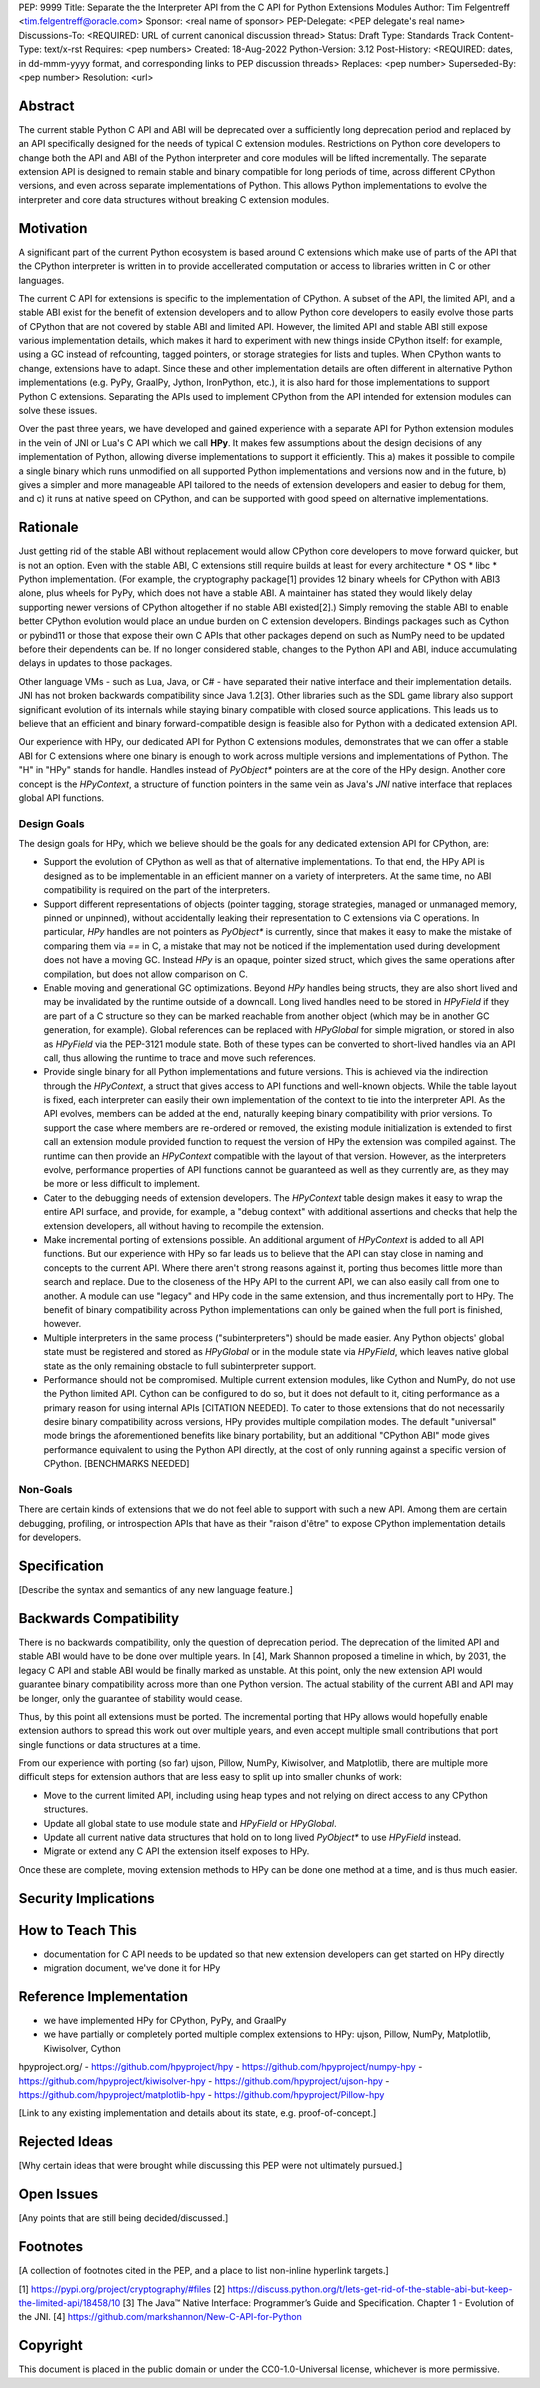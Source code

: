 PEP: 9999
Title: Separate the the Interpreter API from the C API for Python Extensions Modules
Author: Tim Felgentreff <tim.felgentreff@oracle.com>
Sponsor: <real name of sponsor>
PEP-Delegate: <PEP delegate's real name>
Discussions-To: <REQUIRED: URL of current canonical discussion thread>
Status: Draft
Type: Standards Track
Content-Type: text/x-rst
Requires: <pep numbers>
Created: 18-Aug-2022
Python-Version: 3.12
Post-History: <REQUIRED: dates, in dd-mmm-yyyy format, and corresponding links to PEP discussion threads>
Replaces: <pep number>
Superseded-By: <pep number>
Resolution: <url>


Abstract
========

The current stable Python C API and ABI will be deprecated over a sufficiently
long deprecation period and replaced by an API specifically designed for the
needs of typical C extension modules. Restrictions on Python core developers to
change both the API and ABI of the Python interpreter and core modules will be
lifted incrementally. The separate extension API is designed to remain stable
and binary compatible for long periods of time, across different CPython
versions, and even across separate implementations of Python. This allows Python
implementations to evolve the interpreter and core data structures without
breaking C extension modules.

Motivation
==========

A significant part of the current Python ecosystem is based around C extensions
which make use of parts of the API that the CPython interpreter is written in to
provide accellerated computation or access to libraries written in C or other
languages.

The current C API for extensions is specific to the implementation of CPython.
A subset of the API, the limited API, and a stable ABI exist for the benefit of
extension developers and to allow Python core developers to easily evolve those
parts of CPython that are not covered by stable ABI and limited API. However,
the limited API and stable ABI still expose various implementation details,
which makes it hard to experiment with new things inside CPython itself: for
example, using a GC instead of refcounting, tagged pointers, or storage
strategies for lists and tuples. When CPython wants to change, extensions have
to adapt. Since these and other implementation details are often different in
alternative Python implementations (e.g. PyPy, GraalPy, Jython, IronPython,
etc.), it is also hard for those implementations to support Python C
extensions. Separating the APIs used to implement CPython from the API intended
for extension modules can solve these issues.

Over the past three years, we have developed and gained experience with a
separate API for Python extension modules in the vein of JNI or Lua's C API
which we call **HPy**. It makes few assumptions about the design decisions of
any implementation of Python, allowing diverse implementations to support it
efficiently. This a) makes it possible to compile a single binary which runs
unmodified on all supported Python implementations and versions now and in the
future, b) gives a simpler and more manageable API tailored to the needs of
extension developers and easier to debug for them, and c) it runs at native
speed on CPython, and can be supported with good speed on alternative
implementations.

Rationale
=========

..
   The stable ABI is holding CPython back, and even the limited API is difficult
   for alternative implementations to support. At the same time, extension
   developers need to do work any time the API or ABI changes. The resolution of
   this conflicting need for Python core developers and Python extension developers
   is the goal of this proposal.

Just getting rid of the stable ABI without replacement would allow CPython core
developers to move forward quicker, but is not an option. Even with the stable
ABI, C extensions still require builds at least for every architecture * OS *
libc * Python implementation. (For example, the cryptography package[1] provides
12 binary wheels for CPython with ABI3 alone, plus wheels for PyPy, which does
not have a stable ABI. A maintainer has stated they would likely delay
supporting newer versions of CPython altogether if no stable ABI existed[2].)
Simply removing the stable ABI to enable better CPython evolution would place an
undue burden on C extension developers. Bindings packages such as Cython or
pybind11 or those that expose their own C APIs that other packages depend on
such as NumPy need to be updated before their dependents can be. If no longer
considered stable, changes to the Python API and ABI, induce accumulating delays
in updates to those packages.

Other language VMs - such as Lua, Java, or C# - have separated their native
interface and their implementation details. JNI has not broken backwards
compatibility since Java 1.2[3]. Other libraries such as the SDL game library
also support significant evolution of its internals while staying binary
compatible with closed source applications. This leads us to believe that an
efficient and binary forward-compatible design is feasible also for Python with
a dedicated extension API.

..
   The stability of their native APIs
   in the face of language evolution leads us to believe that a separate stable API
   for C extensions is a feasible solution to the aforementioned.

Our experience with HPy, our dedicated API for Python C extensions modules,
demonstrates that we can offer a stable ABI for C extensions where one binary is
enough to work across multiple versions and implementations of Python. The "H"
in "HPy" stands for handle. Handles instead of `PyObject*` pointers are at the
core of the HPy design. Another core concept is the `HPyContext`, a structure of
function pointers in the same vein as Java's `JNI` native interface that
replaces global API functions.

Design Goals
------------

The design goals for HPy, which we believe should be the goals for any dedicated
extension API for CPython, are:

- Support the evolution of CPython as well as that of alternative
  implementations. To that end, the HPy API is designed as to be implementable
  in an efficient manner on a variety of interpreters. At the same time, no ABI
  compatibility is required on the part of the interpreters.

- Support different representations of objects (pointer tagging, storage
  strategies, managed or unmanaged memory, pinned or unpinned), without
  accidentally leaking their representation to C extensions via C operations. In
  particular, `HPy` handles are not pointers as `PyObject*` is currently, since
  that makes it easy to make the mistake of comparing them via `==` in C, a
  mistake that may not be noticed if the implementation used during development
  does not have a moving GC. Instead `HPy` is an opaque, pointer sized struct,
  which gives the same operations after compilation, but does not allow
  comparison on C.

- Enable moving and generational GC optimizations. Beyond `HPy` handles being
  structs, they are also short lived and may be invalidated by the runtime
  outside of a downcall. Long lived handles need to be stored in `HPyField` if
  they are part of a C structure so they can be marked reachable from another
  object (which may be in another GC generation, for example). Global references
  can be replaced with `HPyGlobal` for simple migration, or stored in also as
  `HPyField` via the PEP-3121 module state. Both of these types can be converted
  to short-lived handles via an API call, thus allowing the runtime to trace and
  move such references.

- Provide single binary for all Python implementations and future versions. This
  is achieved via the indirection through the `HPyContext`, a struct that gives
  access to API functions and well-known objects. While the table layout is
  fixed, each interpreter can easily their own implementation of the context to
  tie into the interpreter API. As the API evolves, members can be added at the
  end, naturally keeping binary compatibility with prior versions. To support
  the case where members are re-ordered or removed, the existing module
  initialization is extended to first call an extension module provided function
  to request the version of HPy the extension was compiled against. The runtime
  can then provide an `HPyContext` compatible with the layout of that
  version. However, as the interpreters evolve, performance properties of API
  functions cannot be guaranteed as well as they currently are, as they may be
  more or less difficult to implement.

- Cater to the debugging needs of extension developers. The `HPyContext` table
  design makes it easy to wrap the entire API surface, and provide, for example,
  a "debug context" with additional assertions and checks that help the
  extension developers, all without having to recompile the extension.

- Make incremental porting of extensions possible. An additional argument of
  `HPyContext` is added to all API functions. But our experience with HPy so far
  leads us to believe that the API can stay close in naming and concepts to the
  current API. Where there aren't strong reasons against it, porting thus
  becomes little more than search and replace. Due to the closeness of the HPy
  API to the current API, we can also easily call from one to another. A module
  can use "legacy" and HPy code in the same extension, and thus incrementally
  port to HPy. The benefit of binary compatibility across Python implementations
  can only be gained when the full port is finished, however.

- Multiple interpreters in the same process ("subinterpreters") should be made
  easier. Any Python objects' global state must be registered and stored as
  `HPyGlobal` or in the module state via `HPyField`, which leaves native global
  state as the only remaining obstacle to full subinterpreter support.

- Performance should not be compromised. Multiple current extension modules,
  like Cython and NumPy, do not use the Python limited API. Cython can be
  configured to do so, but it does not default to it, citing performance as a
  primary reason for using internal APIs [CITATION NEEDED]. To cater to those
  extensions that do not necessarily desire binary compatibility across
  versions, HPy provides multiple compilation modes. The default "universal"
  mode brings the aforementioned benefits like binary portability, but an
  additional "CPython ABI" mode gives performance equivalent to using the Python
  API directly, at the cost of only running against a specific version of
  CPython. [BENCHMARKS NEEDED]

Non-Goals
---------

There are certain kinds of extensions that we do not feel able to support with
such a new API. Among them are certain debugging, profiling, or introspection
APIs that have as their "raison d'être" to expose CPython implementation details
for developers.

..
   - many C extensions
   - multiple versions supported
   - binary wheels provided for different versions
   - stable ABI is useful, but still a lot of wheels needed
     - e.g. cryptography has 11 binary wheels for abi3, would need 66 without stable abi
   - stable abi is directly intertwined with python core development
     - either core cannot move forward, or package maintainers need to build more
       wheels / support fewer versions
   - separating the cpython interpreter api from the c extension api will allow best of both
     - move forward within cpython without having to keep binary compat
     - keep a stable binary interface for C extensions

   from discussions:

   https://github.com/markshannon/New-C-API-for-Python/issues
   - especially https://github.com/markshannon/New-C-API-for-Python/issues/8

   - we have implemented HPy for CPython, PyPy, and GraalPy
   - we have partially or completely ported multiple complex extensions to HPy:
     ujson, Pillow, NumPy, Matplotlib, Kiwisolver, Cython

   - we want to support the evolution of Python as well as alternative
     implementations and their optimizations

     - support different representations of objects (pointer tagging, storage
       strategies) => opaque handles instead of pointers to structs

     - support moving GCs => handles are structs, structs cannot be compared with
       ==, so they don't accidentally leak moving vs non-moving GCs; handles are
       short lived, long lived handles need to be stored in HPyField or HPyGlobal

     - single binary for all pythons => function table (see SDL2), so that
       implementations can evolve how APIs are implemented, add APIs, and provide
       different API versions at the same time to different extensions, all without
       breaking binary compatibility

     - easier debugging => the function table design also allows "debug context"
       with additional assertions and checks that help the extension developers

     - incremental porting of extensions possible => keep the API and concepts
       close to the current API where there aren't strong reasons against it, so
       that we can over API to have "legacy" and "hpy" code mix in the same
       extension

     - subinterpreters should be directly possible => any global state must be
       registered and stored as HPyGlobals

   - we want to not force compromise on CPython performance
     - ABI-mode compilation where a binary is compiled to CPython API, loosing it's
       portability benefit (only works on the one CPython version), but gives
       higher performance (BENCHMARKS!!!)

   - we do not want to support extensions that have the explicit goal to expose
     Python implementation semantics (e.g. debuggers or other tooling that wants to
     expose refcounts, internal state, etc)


Specification
=============

[Describe the syntax and semantics of any new language feature.]

Backwards Compatibility
=======================

There is no backwards compatibility, only the question of deprecation
period. The deprecation of the limited API and stable ABI would have to be done
over multiple years. In [4], Mark Shannon proposed a timeline in which, by 2031,
the legacy C API and stable ABI would be finally marked as unstable. At this
point, only the new extension API would guarantee binary compatibility across
more than one Python version. The actual stability of the current ABI and API
may be longer, only the guarantee of stability would cease.

Thus, by this point all extensions must be ported. The incremental porting that
HPy allows would hopefully enable extension authors to spread this work out over
multiple years, and even accept multiple small contributions that port single
functions or data structures at a time.

From our experience with porting (so far) ujson, Pillow, NumPy, Kiwisolver, and
Matplotlib, there are multiple more difficult steps for extension authors that
are less easy to split up into smaller chunks of work:

- Move to the current limited API, including using heap types and not relying on
  direct access to any CPython structures.
- Update all global state to use module state and `HPyField` or `HPyGlobal`.
- Update all current native data structures that hold on to long lived
  `PyObject*` to use `HPyField` instead.
- Migrate or extend any C API the extension itself exposes to HPy.

Once these are complete, moving extension methods to HPy can be done one method
at a time, and is thus much easier.

Security Implications
=====================


How to Teach This
=================

- documentation for C API needs to be updated so that new extension developers
  can get started on HPy directly
- migration document, we've done it for HPy


Reference Implementation
========================

- we have implemented HPy for CPython, PyPy, and GraalPy
- we have partially or completely ported multiple complex extensions to HPy:
  ujson, Pillow, NumPy, Matplotlib, Kiwisolver, Cython

hpyproject.org/
- https://github.com/hpyproject/hpy
- https://github.com/hpyproject/numpy-hpy
- https://github.com/hpyproject/kiwisolver-hpy
- https://github.com/hpyproject/ujson-hpy
- https://github.com/hpyproject/matplotlib-hpy
- https://github.com/hpyproject/Pillow-hpy

[Link to any existing implementation and details about its state, e.g. proof-of-concept.]


Rejected Ideas
==============

[Why certain ideas that were brought while discussing this PEP were not ultimately pursued.]


Open Issues
===========

[Any points that are still being decided/discussed.]


Footnotes
=========

[A collection of footnotes cited in the PEP, and a place to list non-inline hyperlink targets.]

[1] https://pypi.org/project/cryptography/#files
[2] https://discuss.python.org/t/lets-get-rid-of-the-stable-abi-but-keep-the-limited-api/18458/10
[3] The Java™ Native Interface: Programmer’s Guide and Specification. Chapter 1 - Evolution of the JNI.
[4] https://github.com/markshannon/New-C-API-for-Python

Copyright
=========

This document is placed in the public domain or under the
CC0-1.0-Universal license, whichever is more permissive.
